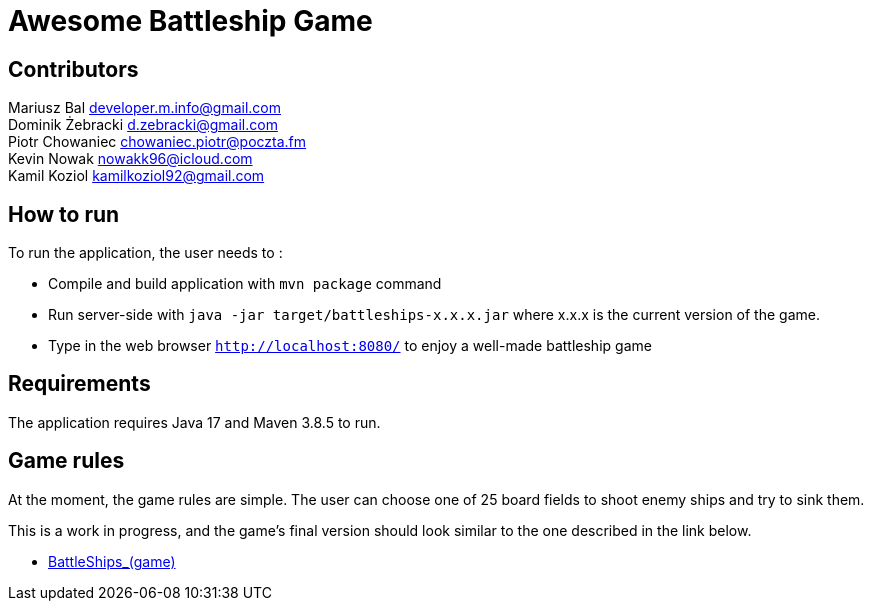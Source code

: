 = Awesome Battleship Game

== Contributors 

Mariusz Bal developer.m.info@gmail.com +
Dominik Żebracki d.zebracki@gmail.com +
Piotr Chowaniec chowaniec.piotr@poczta.fm + 
Kevin Nowak nowakk96@icloud.com +
Kamil Koziol kamilkoziol92@gmail.com 

== How to run

To run the application, the user needs to :


* Compile and build application with `mvn package` command
* Run server-side with `java -jar target/battleships-x.x.x.jar` where x.x.x is the current version of the game. 
* Type in the web browser `http://localhost:8080/` to enjoy a well-made battleship game

== Requirements 

The application requires Java 17 and Maven 3.8.5 to run.

== Game rules 
At the moment, the game rules are simple. The user can choose one of 25 board fields to shoot enemy ships and try to sink them.

This is a work in progress, and the game's final version should look similar to the one described in the link below.

* https://en.wikipedia.org/wiki/Battleship_(game)[BattleShips_(game)]